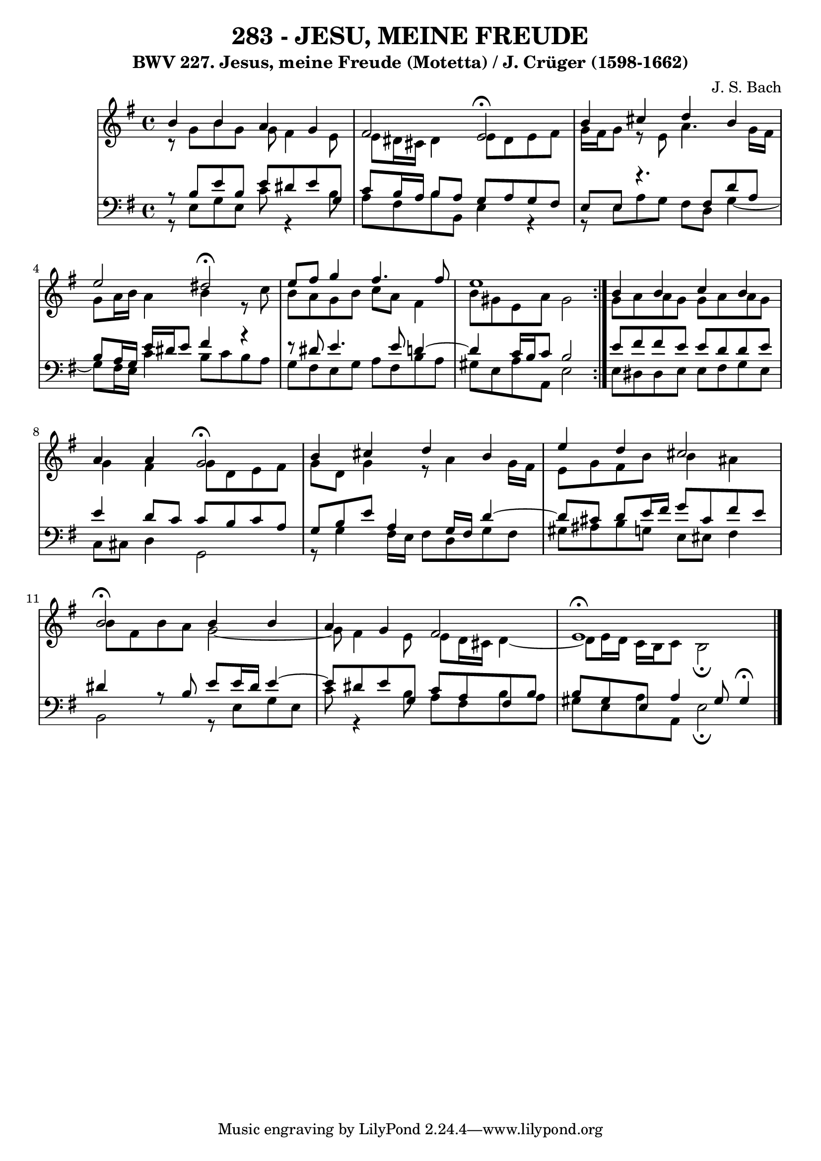 \version "2.10.33"

\header {
  title = "283 - JESU, MEINE FREUDE"
  subtitle = "BWV 227. Jesus, meine Freude (Motetta) / J. Crüger (1598-1662)"
  composer = "J. S. Bach"
}


global = {
  \time 4/4
  \key e \minor
}


soprano = \relative c'' {
  \repeat volta 2 {
    b4 b4 a4 g4 
    fis2 e2 \fermata
    b'4 cis4 d4 b4 
    e2 dis2 \fermata
    e8 fis8 g4 fis4. fis8     %5
    e1 }
  b4 b4 c4 b4 
  a4 a4 g2 \fermata
  b4 cis4 d4 b4 
  e4 d4 cis2   %10
  b2 \fermata b4 b4 
  a4 g4 fis2 
  e1 \fermata
  
}

alto = \relative c {
  \repeat volta 2 {
    r8 g''8 b8 g8 g8 fis4 e8 
    e8 dis16 cis16 dis4 e8 dis8 e8 fis8 
    g16 fis16 g8 r8 e8 a4. g16 fis16 
    g8 a16 b16 a4 b4 r8 c8 
    b8 a8 g8 b8 c8 a8 fis4     %5
    b8 gis8 e8 a8 gis2 }
  g8 a8 a8 g8 g8 a8 a8 g8 
  g4 fis4 g8 d8 e8 fis8 
  g8 d8 g4 r8 a4 g16 fis16 
  e8 g8 fis8 b8 b4 ais4   %10
  b8 fis8 b8 a8 g2~ 
  g8 fis4 e8 e8 d16 cis16 d4~ 
  d8 e16 d16 c16 b16 c8 b2 \fermata 
  
}

tenor = \relative c {
  \repeat volta 2 {
    r8 b'8 e8 b8 e8 dis8 e8 g,8 
    c8 b16 a16 b8 a8 g8 a8 g8 fis8 
    e8 e8 r4. fis8 d'8 a8 
    b8 a16 g16 e'16 dis16 e8 fis4 r4~ 
    r8 dis8 e4. e8 d4~     %5
    d4 c16 b16 c8 b2 }
  e8 fis8 fis8 e8 e8 d8 d8 e8 
  e4 d8 c8 c8 b8 c8 a8 
  g8 b8 e8 a,4 g16 fis16 d'4~ 
  d8 cis8 d8 e16 fis16 g8 cis,8 fis8 e8   %10
  dis4 r8 b8 e8 e16 dis16 e4~ 
  e8 dis8 e8 g,8 c8 a8 fis8 b8 
  b8 gis8 e8 a4 gis8 gis4 \fermata
  
}

baixo = \relative c {
  \repeat volta 2 {
    r8 e8 g8 e8 c'8 r4 b8 
    a8 fis8 b8 b,8 e4 r4~ 
    r8 e8 a8 g8 fis8 d8 g4~ 
    g8 fis16 e16 c'4 b8 c8 b8 a8 
    g8 fis8 e8 g8 a8 fis8 b8 a8     %5
    gis8 e8 a8 a,8 e'2 }
  e8 dis8 dis8 e8 e8 fis8 g8 e8 
  c8 cis8 d4 g,2 
  r8 g'4 fis16 e16 fis8 d8 g8 fis8 
  gis8 ais8 b8 g8 e8 eis8 fis4   %10
  b,2 r8 e8 g8 e8 
  c'8 r4 b8 a8 fis8 b8 a8 
  gis8 e8 a8 a,8 e'2 \fermata
  
}

\score {
  <<
    \new StaffGroup <<
      \override StaffGroup.SystemStartBracket #'style = #'line 
      \new Staff {
        <<
          \global
          \new Voice = "soprano" { \voiceOne \soprano }
          \new Voice = "alto" { \voiceTwo \alto }
        >>
      }
      \new Staff {
        <<
          \global
          \clef "bass"
          \new Voice = "tenor" {\voiceOne \tenor }
          \new Voice = "baixo" { \voiceTwo \baixo \bar "|."}
        >>
      }
    >>
  >>
  \layout {}
  \midi {}
}
